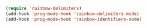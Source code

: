 #+BEGIN_SRC emacs-lisp
(require 'rainbow-delimiters)
(add-hook 'prog-mode-hook 'rainbow-delimiters-mode)
(add-hook 'prog-mode-hook 'rainbow-identifiers-mode)
#+END_SRC
